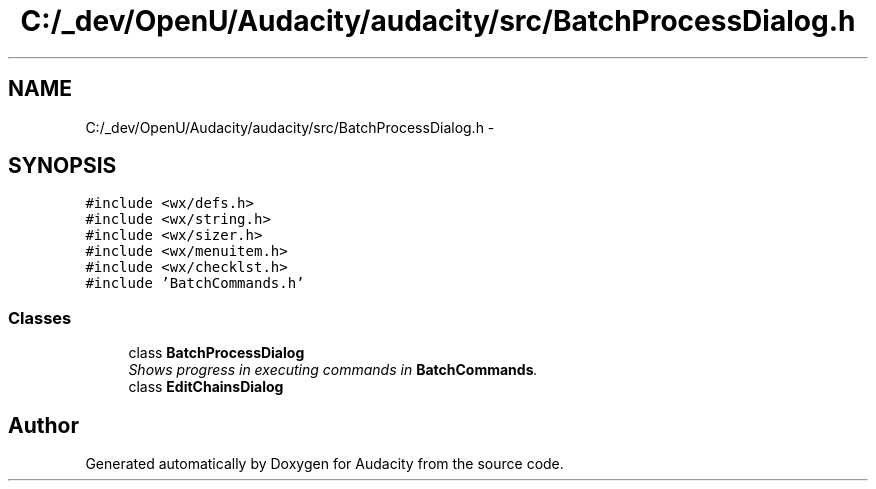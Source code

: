 .TH "C:/_dev/OpenU/Audacity/audacity/src/BatchProcessDialog.h" 3 "Thu Apr 28 2016" "Audacity" \" -*- nroff -*-
.ad l
.nh
.SH NAME
C:/_dev/OpenU/Audacity/audacity/src/BatchProcessDialog.h \- 
.SH SYNOPSIS
.br
.PP
\fC#include <wx/defs\&.h>\fP
.br
\fC#include <wx/string\&.h>\fP
.br
\fC#include <wx/sizer\&.h>\fP
.br
\fC#include <wx/menuitem\&.h>\fP
.br
\fC#include <wx/checklst\&.h>\fP
.br
\fC#include 'BatchCommands\&.h'\fP
.br

.SS "Classes"

.in +1c
.ti -1c
.RI "class \fBBatchProcessDialog\fP"
.br
.RI "\fIShows progress in executing commands in \fBBatchCommands\fP\&. \fP"
.ti -1c
.RI "class \fBEditChainsDialog\fP"
.br
.in -1c
.SH "Author"
.PP 
Generated automatically by Doxygen for Audacity from the source code\&.
